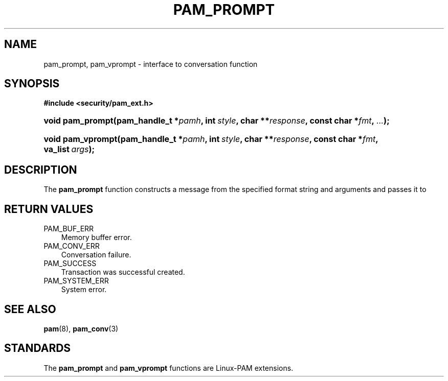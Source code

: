 .\"     Title: pam_prompt
.\"    Author: 
.\" Generator: DocBook XSL Stylesheets v1.70.1 <http://docbook.sf.net/>
.\"      Date: 06/02/2006
.\"    Manual: Linux\-PAM Manual
.\"    Source: Linux\-PAM Manual
.\"
.TH "PAM_PROMPT" "3" "06/02/2006" "Linux\-PAM Manual" "Linux\-PAM Manual"
.\" disable hyphenation
.nh
.\" disable justification (adjust text to left margin only)
.ad l
.SH "NAME"
pam_prompt, pam_vprompt \- interface to conversation function
.SH "SYNOPSIS"
.sp
.ft B
.nf
#include <security/pam_ext.h>
.fi
.ft
.HP 16
.BI "void pam_prompt(pam_handle_t\ *" "pamh" ", int\ " "style" ", char\ **" "response" ", const\ char\ *" "fmt" ", " "..." ");"
.HP 17
.BI "void pam_vprompt(pam_handle_t\ *" "pamh" ", int\ " "style" ", char\ **" "response" ", const\ char\ *" "fmt" ", va_list\ " "args" ");"
.SH "DESCRIPTION"
.PP
The
\fBpam_prompt\fR
function constructs a message from the specified format string and arguments and passes it to
.SH "RETURN VALUES"
.TP 3n
PAM_BUF_ERR
Memory buffer error.
.TP 3n
PAM_CONV_ERR
Conversation failure.
.TP 3n
PAM_SUCCESS
Transaction was successful created.
.TP 3n
PAM_SYSTEM_ERR
System error.
.SH "SEE ALSO"
.PP

\fBpam\fR(8),
\fBpam_conv\fR(3)
.SH "STANDARDS"
.PP
The
\fBpam_prompt\fR
and
\fBpam_vprompt\fR
functions are Linux\-PAM extensions.
